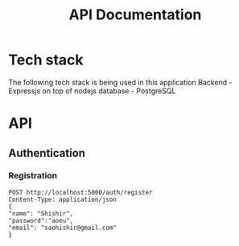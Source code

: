 #+TITLE: API Documentation

* Tech stack
The following tech stack is being used in this application
Backend - Expressjs on top of nodejs
database - PostgreSQL

* API
** Authentication
*** Registration
#+begin_src restclient
POST http://localhost:5000/auth/register
Content-Type: application/json
{
"name": "Shishir",
"password":"aoeu",
"email": "saohishir@gmail.com"
}
#+end_src

#+RESULTS:
#+BEGIN_SRC js
{
  "message": "Successfully Registered"
}
// POST http://localhost:5000/auth/register
// HTTP/1.1 200 OK
// X-Powered-By: Express
// Access-Control-Allow-Origin: *
// Content-Type: application/json; charset=utf-8
// Content-Length: 37
// ETag: W/"25-0ChyeEHVCfcpiQoRDmwewzNFtNM"
// Date: Tue, 08 Jun 2021 09:24:58 GMT
// Connection: keep-alive
// Keep-Alive: timeout=5
// Request duration: 0.008798s
#+END_SRC
